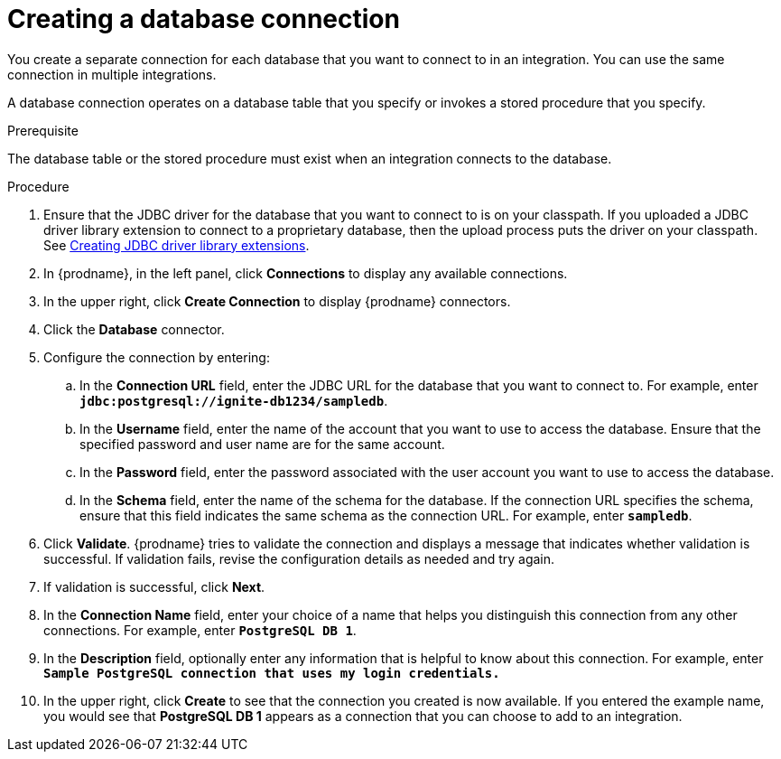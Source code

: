 // This module is included in the following assemblies:
// as_connecting-to-databases.adoc

[id='create-database-connection_{context}']
= Creating a database connection

You create a separate connection for each database that you want to 
connect to in an integration. You can use the same connection in 
multiple integrations. 

A database connection operates on a database table that you specify or
invokes a stored procedure that you specify. 

.Prerequisite
The database table or the stored procedure must exist when an integration
connects to the database. 

.Procedure

. Ensure that the JDBC driver for the database that you want to connect to
is on your classpath. If you uploaded a JDBC driver library extension to 
connect to a proprietary database, then the upload process puts the driver
on your classpath. See 
link:{LinkFuseOnlineIntegrationGuide}#creating-jdbc-driver-library-extensions_custom[Creating JDBC driver library extensions]. 
. In {prodname}, in the left panel, click *Connections* to
display any available connections.
. In the upper right, click *Create Connection* to display
{prodname} connectors.
. Click the *Database* connector.
. Configure the connection by entering:
+
.. In the *Connection URL* field, enter the JDBC URL for the database that you want
to connect to. For example, enter `*jdbc:postgresql://ignite-db1234/sampledb*`.
.. In the *Username* field, enter the name of the account that you want to use
to access the database. Ensure that the specified password and user name
are for the same account.
.. In the *Password* field, enter the password associated with the
user account you want to use to access the database.
.. In the *Schema* field, enter the name of the schema for the database.
If the connection URL specifies the schema, ensure that this field
indicates the same schema as the connection URL. For example, enter
`*sampledb*`.

. Click *Validate*. {prodname} tries to validate the
connection and displays a message that indicates whether
validation is successful. If validation fails, revise the configuration
details as needed and try again.
. If validation is successful, click *Next*.
. In the *Connection Name* field, enter your choice of a name that
helps you distinguish this connection from any other connections.
For example, enter `*PostgreSQL DB 1*`.
. In the *Description* field, optionally enter any information that
is helpful to know about this connection. For example,
enter `*Sample PostgreSQL connection
that uses my login credentials.*`
. In the upper right, click *Create* to see that the connection you
created is now available. If you entered the example name, you would
see that *PostgreSQL DB 1* appears as a connection that you can 
choose to add to an integration.
